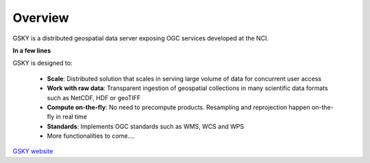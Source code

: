 Overview
========

GSKY is a distributed geospatial data server exposing OGC services developed at the NCI.

**In a few lines**

GSKY is designed to:

  * **Scale**: Distributed solution that scales in serving large volume of data for concurrent user access
  * **Work with raw data**: Transparent ingestion of geospatial collections in many scientific data formats such as NetCDF, HDF or geoTIFF
  * **Compute on-the-fly**: No need to precompute products. Resampling and reprojection happen on-the-fly in real time
  * **Standards**:  Implements OGC standards such as WMS, WCS and WPS
  * More functionalities to come....

`GSKY website`_

.. _GSKY website: http://gsky.nci.org.au/


